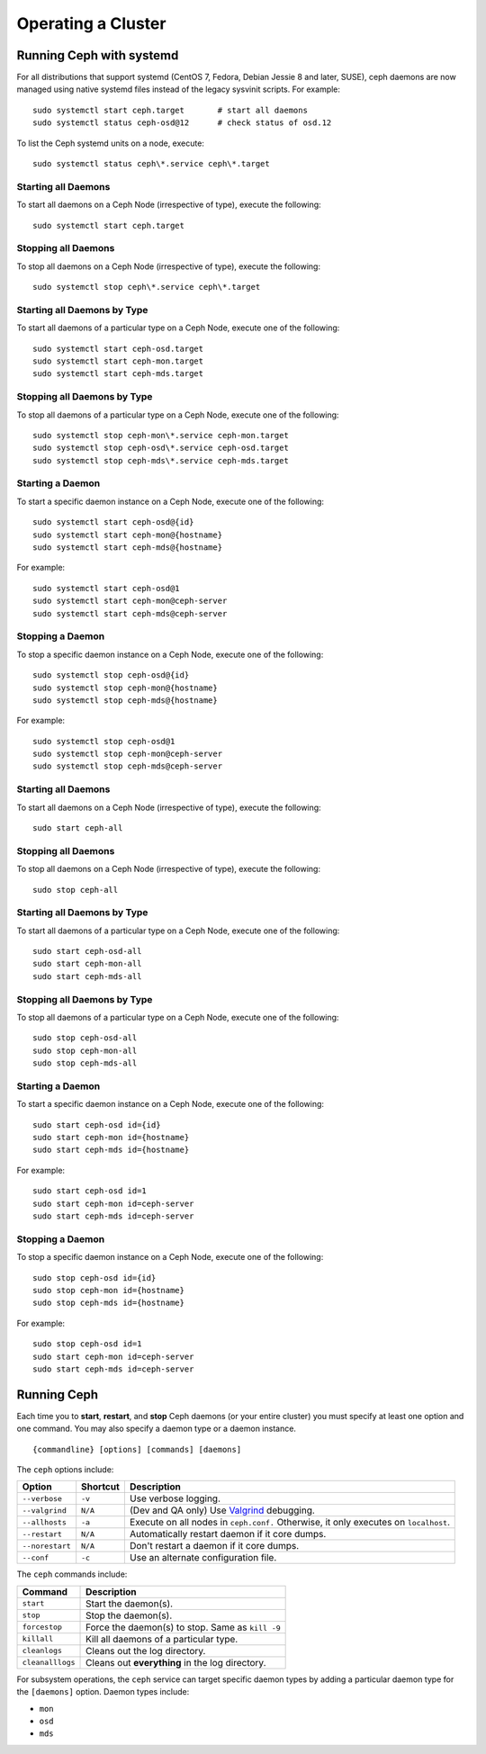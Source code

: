 =====================
 Operating a Cluster
=====================

.. index:: systemd; operating a cluster


Running Ceph with systemd
==========================

For all distributions that support systemd (CentOS 7, Fedora, Debian
Jessie 8 and later, SUSE), ceph daemons are now managed using native
systemd files instead of the legacy sysvinit scripts.  For example::

        sudo systemctl start ceph.target       # start all daemons
        sudo systemctl status ceph-osd@12      # check status of osd.12

To list the Ceph systemd units on a node, execute::

        sudo systemctl status ceph\*.service ceph\*.target

Starting all Daemons
--------------------

To start all daemons on a Ceph Node (irrespective of type), execute the
following::

	sudo systemctl start ceph.target


Stopping all Daemons
--------------------

To stop all daemons on a Ceph Node (irrespective of type), execute the
following::

        sudo systemctl stop ceph\*.service ceph\*.target


Starting all Daemons by Type
----------------------------

To start all daemons of a particular type on a Ceph Node, execute one of the
following::

        sudo systemctl start ceph-osd.target
        sudo systemctl start ceph-mon.target
        sudo systemctl start ceph-mds.target


Stopping all Daemons by Type
----------------------------

To stop all daemons of a particular type on a Ceph Node, execute one of the
following::

        sudo systemctl stop ceph-mon\*.service ceph-mon.target
        sudo systemctl stop ceph-osd\*.service ceph-osd.target
        sudo systemctl stop ceph-mds\*.service ceph-mds.target


Starting a Daemon
-----------------

To start a specific daemon instance on a Ceph Node, execute one of the
following::

	sudo systemctl start ceph-osd@{id}
	sudo systemctl start ceph-mon@{hostname}
	sudo systemctl start ceph-mds@{hostname}

For example::

	sudo systemctl start ceph-osd@1
	sudo systemctl start ceph-mon@ceph-server
	sudo systemctl start ceph-mds@ceph-server


Stopping a Daemon
-----------------

To stop a specific daemon instance on a Ceph Node, execute one of the
following::

	sudo systemctl stop ceph-osd@{id}
	sudo systemctl stop ceph-mon@{hostname}
	sudo systemctl stop ceph-mds@{hostname}

For example::

	sudo systemctl stop ceph-osd@1
	sudo systemctl stop ceph-mon@ceph-server
	sudo systemctl stop ceph-mds@ceph-server


.. index:: Ceph service; Upstart; operating a cluster



Starting all Daemons
--------------------

To start all daemons on a Ceph Node (irrespective of type), execute the
following::

	sudo start ceph-all


Stopping all Daemons
--------------------

To stop all daemons on a Ceph Node (irrespective of type), execute the
following::

	sudo stop ceph-all


Starting all Daemons by Type
----------------------------

To start all daemons of a particular type on a Ceph Node, execute one of the
following::

	sudo start ceph-osd-all
	sudo start ceph-mon-all
	sudo start ceph-mds-all


Stopping all Daemons by Type
----------------------------

To stop all daemons of a particular type on a Ceph Node, execute one of the
following::

	sudo stop ceph-osd-all
	sudo stop ceph-mon-all
	sudo stop ceph-mds-all


Starting a Daemon
-----------------

To start a specific daemon instance on a Ceph Node, execute one of the
following::

	sudo start ceph-osd id={id}
	sudo start ceph-mon id={hostname}
	sudo start ceph-mds id={hostname}

For example::

	sudo start ceph-osd id=1
	sudo start ceph-mon id=ceph-server
	sudo start ceph-mds id=ceph-server


Stopping a Daemon
-----------------

To stop a specific daemon instance on a Ceph Node, execute one of the
following::

	sudo stop ceph-osd id={id}
	sudo stop ceph-mon id={hostname}
	sudo stop ceph-mds id={hostname}

For example::

	sudo stop ceph-osd id=1
	sudo start ceph-mon id=ceph-server
	sudo start ceph-mds id=ceph-server


.. index:: Ceph service; sysvinit; operating a cluster


Running Ceph
============

Each time you to **start**, **restart**, and  **stop** Ceph daemons (or your
entire cluster) you must specify at least one option and one command. You may
also specify a daemon type or a daemon instance. ::

	{commandline} [options] [commands] [daemons]


The ``ceph`` options include:

+-----------------+----------+-------------------------------------------------+
| Option          | Shortcut | Description                                     |
+=================+==========+=================================================+
| ``--verbose``   |  ``-v``  | Use verbose logging.                            |
+-----------------+----------+-------------------------------------------------+
| ``--valgrind``  | ``N/A``  | (Dev and QA only) Use `Valgrind`_ debugging.    |
+-----------------+----------+-------------------------------------------------+
| ``--allhosts``  |  ``-a``  | Execute on all nodes in ``ceph.conf.``          |
|                 |          | Otherwise, it only executes on ``localhost``.   |
+-----------------+----------+-------------------------------------------------+
| ``--restart``   | ``N/A``  | Automatically restart daemon if it core dumps.  |
+-----------------+----------+-------------------------------------------------+
| ``--norestart`` | ``N/A``  | Don't restart a daemon if it core dumps.        |
+-----------------+----------+-------------------------------------------------+
| ``--conf``      |  ``-c``  | Use an alternate configuration file.            |
+-----------------+----------+-------------------------------------------------+

The ``ceph`` commands include:

+------------------+------------------------------------------------------------+
| Command          | Description                                                |
+==================+============================================================+
|    ``start``     | Start the daemon(s).                                       |
+------------------+------------------------------------------------------------+
|    ``stop``      | Stop the daemon(s).                                        |
+------------------+------------------------------------------------------------+
|  ``forcestop``   | Force the daemon(s) to stop. Same as ``kill -9``           |
+------------------+------------------------------------------------------------+
|   ``killall``    | Kill all daemons of a particular type.                     |
+------------------+------------------------------------------------------------+
|  ``cleanlogs``   | Cleans out the log directory.                              |
+------------------+------------------------------------------------------------+
| ``cleanalllogs`` | Cleans out **everything** in the log directory.            |
+------------------+------------------------------------------------------------+

For subsystem operations, the ``ceph`` service can target specific daemon types
by adding a particular daemon type for the ``[daemons]`` option. Daemon types
include:

- ``mon``
- ``osd``
- ``mds``



.. _Valgrind: http://www.valgrind.org/
.. _initctl: http://manpages.ubuntu.com/manpages/raring/en/man8/initctl.8.html
